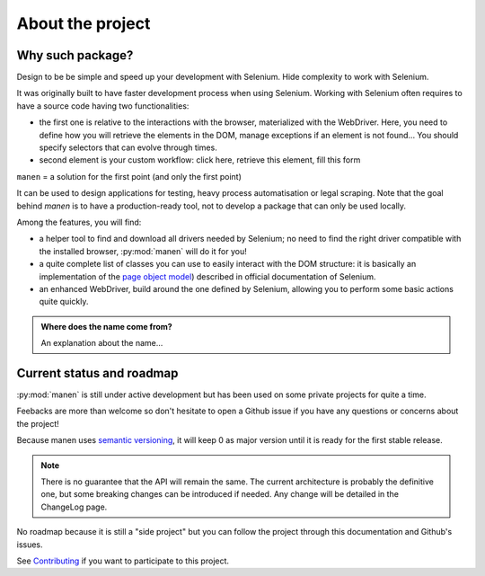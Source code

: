 About the project
=================

Why such package?
-----------------

Design to be be simple and speed up your development with Selenium.
Hide complexity to work with Selenium.

It was originally built to have faster development process when using Selenium. Working with
Selenium often requires to have a source code having two functionalities:

- the first one is relative to the interactions with the browser, materialized with the
  WebDriver. Here, you need to define how you will retrieve the elements in the DOM, manage
  exceptions if an element is not found... You should specify selectors that can evolve
  through times.
- second element is your custom workflow: click here, retrieve this element, fill this form

``manen`` = a solution for the first point (and only the first point)

It can be used to design applications for testing, heavy process automatisation or legal scraping. Note that the goal behind `manen` is to have a production-ready tool, not to develop a package that can only be used locally.

Among the features, you will find:

- a helper tool to find and download all drivers needed by Selenium; no need to
  find the right driver compatible with the installed browser, :py:mod:`manen`
  will do it for you!
- a quite complete list of classes you can use to easily interact with the DOM
  structure: it is basically an implementation of the
  `page object model <https://www.selenium.dev/documentation/en/guidelines_and_recommendations/page_object_models/>`_)
  described in official documentation of Selenium.
- an enhanced WebDriver, build around the one defined by Selenium, allowing you
  to perform some basic actions quite quickly.

.. admonition:: Where does the name come from?
   :class: note

   An explanation about the name...


Current status and roadmap
--------------------------

:py:mod:`manen` is still under active development but has been used on some
private projects for quite a time.

Feebacks are more than welcome so don't hesitate to open a Github issue if you
have any questions or concerns about the project!

Because manen uses `semantic versioning <https://semver.org>`_, it will keep 0
as major version until it is ready for the first stable release.

.. note:: There is no guarantee that the API will remain the same. The current
   architecture is probably the definitive one, but some breaking changes can
   be introduced if needed. Any change will be detailed in the ChangeLog page.

No roadmap because it is still a "side project" but you can follow the project through this
documentation and Github's issues.

See `Contributing </contributing.html>`_ if you want to participate to this
project.
